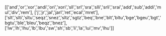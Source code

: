 #+TITLE:

[['and','or','xor','andi','ori','xori','sll','srl','sra','slli','srli','srai','add','sub','addi','mul','div','rem'],
['j','jr','jal','jarl','ret','ecal','mret'],
['slt','slti','sltu','seqz','snez','sltz','sgtz','beq','bne','blt','bltu','bge','bgeu','bgt','bgtu','ble','bleu','beqz','bnez'],
['lw','lh','lhu','lb','lbu','sw','sh','sb','li','la','lui','mv','lhu']]
